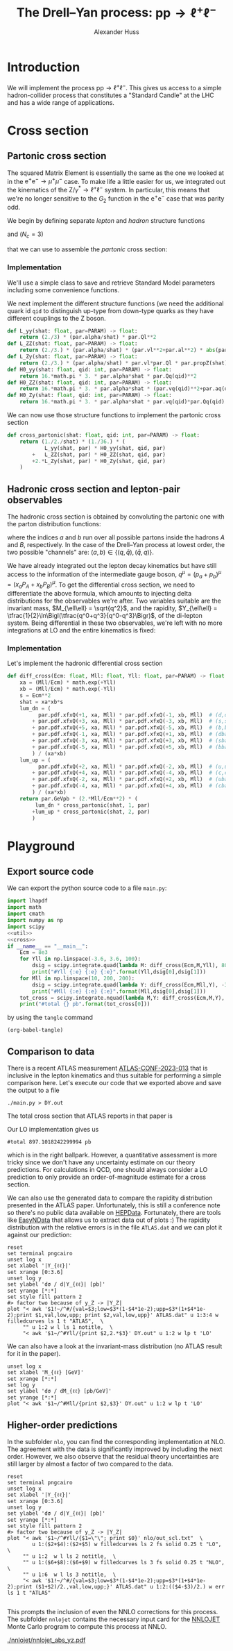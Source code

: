 #+title: The Drell--Yan process: $\mathrm{p}\mathrm{p} \to \ell^+\ell^-$
#+author: Alexander Huss
#+STARTUP: showall
#+EXCLUDE_TAGS: noexport
#+LATEX_HEADER: \usepackage[a4paper]{geometry}
#+LATEX_HEADER: \usepackage{mathtools}


* Introduction
We will implement the process $\mathrm{p}\mathrm{p} \to \ell^+\ell^-$.
This gives us access to a simple hadron-collider process that constitutes a "Standard Candle" at the LHC and has a wide range of applications.

* Cross section

** Partonic cross section

The squared Matrix Element is essentially the same as the one we looked at in the $\mathrm{e}^+\mathrm{e}^- \to \mu^+ \mu^-$ case.
To make life a little easier for us, we integrated out the kinematics of the $\mathrm{Z}/\gamma^*\to\ell^+\ell^-$ system.
In particular, this means that we're no longer sensitive to the $G_2$ function in the $\mathrm{e}^+\mathrm{e}^-$ case that was parity odd.

We begin by defining separate /lepton/ and /hadron/ structure functions
\begin{align}
  L_{\gamma\gamma}(\hat{s})
  &=
  \frac{2}{3}\;\frac{\alpha\; Q_\ell^2}{\hat{s}}
  \\
  L_{\mathrm{Z}\mathrm{Z}}(\hat{s})
  &=
  \frac{2}{3}\;\frac{\alpha\; (v_\ell^2 + a_\ell^2)}{\hat{s}}\;
  \biggl\lvert\frac{\hat{s}}{\hat{s} - M_\mathrm{Z}^2 + \mathrm{i}\Gamma_\mathrm{Z}M_\mathrm{Z}}\biggr\rvert^2
  \\
  L_{\mathrm{Z}\gamma}(\hat{s})
  &=
  \frac{2}{3}\;\frac{\alpha\; v_\ell Q_\ell }{\hat{s}}\;
  \frac{\hat{s}}{\hat{s} - M_\mathrm{Z}^2 + \mathrm{i}\Gamma_\mathrm{Z}M_\mathrm{Z}}
\end{align}
and ($N_c = 3$)
\begin{align}
  \mathcal{H}^{(0)}_{\gamma\gamma}(\hat{s})
  &=
  16\pi\,N_c \, \alpha\;\hat{s} \; Q_q^2
  \\
  \mathcal{H}^{(0)}_{\mathrm{Z}\mathrm{Z}}(\hat{s})
  &=
  16\pi\,N_c \, \alpha\;\hat{s} \; (v_q^2 + a_q^2)
  \\
  \mathcal{H}^{(0)}_{\mathrm{Z}\gamma}(\hat{s})
  &=
  16\pi\,N_c \, \alpha\;\hat{s} \; v_q Q_q
\end{align}
that we can use to assemble the /partonic/ cross section:
\begin{align}
  \hat{\sigma}_{\bar{q}q\to\ell^+\ell^-}(p_a,\,p_b)
  &=
  \frac{1}{2\hat{s}} \; \frac{1}{36} \; \biggl\{
  L_{\gamma\gamma}(\hat{s}) \mathcal{H}^{(0)}_{\gamma\gamma}(\hat{s})
  + L_{\mathrm{Z}\mathrm{Z}}(\hat{s}) \mathcal{H}^{(0)}_{\mathrm{Z}\mathrm{Z}}(\hat{s})
  + 2\mathrm{Re}\Bigl[ L_{\mathrm{Z}\gamma}(\hat{s}) \mathcal{H}^{(0)}_{\mathrm{Z}\gamma}(\hat{s}) \Bigr]
  \biggr\}
\end{align}

*** Implementation
:PROPERTIES:
:header-args: :noweb-ref util
:END:
We'll use a simple class to save and retrieve Standard Model parameters including some convenience functions.
#+begin_src python :exports none
class Parameters(object):
    """very simple class to manage Standard Model Parameters"""

    #> conversion factor from GeV^{-2} into picobarns [pb]
    GeVpb = 0.3893793656e9

    def __init__(self, **kwargs):
        #> these are the independent variables we chose:
        #>  *  sw2 = sin^2(theta_w) with the weak mixing angle theta_w
        #>  *  (MZ, GZ) = mass & width of Z-boson
        self.sw2  = kwargs.pop("sw2", 0.22289722252391824808)
        self.MZ   = kwargs.pop("MZ", 91.1876)
        self.GZ   = kwargs.pop("GZ", 2.495)
        self.sPDF = kwargs.pop("sPDF", "NNPDF31_nnlo_as_0118_luxqed")
        self.iPDF = kwargs.pop("iPDF", 0)
        if len(kwargs) > 0:
            raise RuntimeError("passed unknown parameters: {}".format(kwargs))
        #> we'll cache the PDF set for performance
        lhapdf.setVerbosity(0)
        self.pdf = lhapdf.mkPDF(self.sPDF, self.iPDF)
        #> let's store some more constants (l, u, d = lepton, up-quark, down-quark)
        self.Ql = -1.;    self.I3l = -1./2.;  # charge & weak isospin
        self.Qu = +2./3.; self.I3u = +1./2.;
        self.Qd = -1./3.; self.I3d = -1./2.;
        self.alpha = 1./132.2332297912836907
        #> and some derived quantities
        self.sw = math.sqrt(self.sw2)
        self.cw2 = 1.-self.sw2  # cos^2 = 1-sin^2
        self.cw = math.sqrt(self.cw2)
    #> vector & axial-vector couplings to Z-boson
    @property
    def vl(self) -> float:
        return (self.I3l-2*self.Ql*self.sw2)/(2.*self.sw*self.cw)
    @property
    def al(self) -> float:
        return self.I3l/(2.*self.sw*self.cw)
    def vq(self, qid: int) -> float:
        if qid == 1:  # down-type
            return (self.I3d-2*self.Qd*self.sw2)/(2.*self.sw*self.cw)
        if qid == 2:  # up-type
            return (self.I3u-2*self.Qu*self.sw2)/(2.*self.sw*self.cw)
        raise RuntimeError("vq called with invalid qid: {}".format(qid))
    def aq(self, qid: int) -> float:
        if qid == 1:  # down-type
            return self.I3d/(2.*self.sw*self.cw)
        if qid == 2:  # up-type
            return self.I3u/(2.*self.sw*self.cw)
        raise RuntimeError("aq called with invalid qid: {}".format(qid))
    def Qq(self, qid: int) -> float:
        if qid == 1:  # down-type
            return self.Qd
        if qid == 2:  # up-type
            return self.Qu
        raise RuntimeError("Qq called with invalid qid: {}".format(qid))
    #> the Z-boson propagator
    def propZ(self, s: float) -> complex:
        return s/(s-complex(self.MZ**2,self.GZ*self.MZ))
#> we immediately instantiate an object (default values) in global scope
PARAM = Parameters()

#+end_src
We next implement the different structure functions (we need the additional quark id ~qid~ to distinguish up-type from down-type quarks as they have different couplings to the Z boson.
#+begin_src python
def L_yy(shat: float, par=PARAM) -> float:
    return (2./3) * (par.alpha/shat) * par.Ql**2
def L_ZZ(shat: float, par=PARAM) -> float:
    return (2./3.) * (par.alpha/shat) * (par.vl**2+par.al**2) * abs(par.propZ(shat))**2
def L_Zy(shat: float, par=PARAM) -> float:
    return (2./3.) * (par.alpha/shat) * par.vl*par.Ql * par.propZ(shat).real
def H0_yy(shat: float, qid: int, par=PARAM) -> float:
    return 16.*math.pi * 3. * par.alpha*shat * par.Qq(qid)**2
def H0_ZZ(shat: float, qid: int, par=PARAM) -> float:
    return 16.*math.pi * 3. * par.alpha*shat * (par.vq(qid)**2+par.aq(qid)**2)
def H0_Zy(shat: float, qid: int, par=PARAM) -> float:
    return 16.*math.pi * 3. * par.alpha*shat * par.vq(qid)*par.Qq(qid)
#+end_src
We can now use those structure functions to implement the partonic cross section
#+begin_src python
def cross_partonic(shat: float, qid: int, par=PARAM) -> float:
    return (1./2./shat) * (1./36.) * (
            L_yy(shat, par) * H0_yy(shat, qid, par)
        +   L_ZZ(shat, par) * H0_ZZ(shat, qid, par)
        +2.*L_Zy(shat, par) * H0_Zy(shat, qid, par)
    )
#+end_src

** Hadronic cross section and lepton-pair observables
The hadronic cross section is obtained by convoluting the partonic one with the parton distribution functions:
\begin{align}
  \sigma_{A B \to \ell^+\ell^-} (P_A, P_B)
  &=
  \sum_{a,b}
  \int_0^1\mathrm{d}x_a \; f_{a\vert A}(x_a)
  \int_0^1\mathrm{d}x_b \; f_{b\vert B}(x_b) \;
  \hat{\sigma}_{ab\to\ell^+\ell^-}(x_a P_A,\,x_b P_B)
  \,,
\end{align}
where the indices $a$ and $b$ run over all possible partons inside the hadrons $A$ and $B$, respectively.
In the case of the Drell--Yan process at lowest order, the two possible "channels" are:  $(a,b) \in \{(q,\bar{q}),\,(\bar{q},q)\}$.

We have already integrated out the lepton decay kinematics but have still access to the information of the intermediate gauge boson, $q^\mu = (p_a+p_b)^\mu = (x_a P_A + x_b P_B)^\mu$.
To get the differential cross section, we need to differentiate the above formula, which amounts to injecting delta distributions for the observables we're after.
Two variables suitable are the invariant mass, $M_{\ell\ell} = \sqrt{q^2}$, and the rapidity, $Y_{\ell\ell} = \tfrac{1}{2}\ln\Bigl(\tfrac{q^0+q^3}{q^0-q^3}\Bigr)$, of the di-lepton system.
Being differential in these two observables, we're left with no more integrations at LO and the entire kinematics is fixed:
\begin{align}
  \frac{\mathrm{d}^2\sigma_{A B \to \ell^+\ell^-}}{\mathrm{d}M_{\ell\ell}\mathrm{d}Y_{\ell\ell}}
  &=
  f_{a\vert A}(x_a) \; f_{b\vert B}(x_b) \; \frac{2\,M_{\ell\ell}}{E_\mathrm{cm}^2} \;
  \hat{\sigma}_{ab\to\ell^+\ell^-}(x_a P_A,\,x_b P_B)
  \;\bigg\vert_{x_{a/b}\equiv\tfrac{M_{\ell\ell}}{E_\mathrm{cm}}\mathrm{e}^{\pm Y_{\ell\ell}}}
\end{align}

*** Implementation
:PROPERTIES:
:header-args: :noweb-ref cross
:END:
Let's implement the hadronic differential cross section
#+begin_src python
def diff_cross(Ecm: float, Mll: float, Yll: float, par=PARAM) -> float:
    xa = (Mll/Ecm) * math.exp(+Yll)
    xb = (Mll/Ecm) * math.exp(-Yll)
    s = Ecm**2
    shat = xa*xb*s
    lum_dn = (
          par.pdf.xfxQ(+1, xa, Mll) * par.pdf.xfxQ(-1, xb, Mll)  # (d,dbar)
        + par.pdf.xfxQ(+3, xa, Mll) * par.pdf.xfxQ(-3, xb, Mll)  # (s,sbar)
        + par.pdf.xfxQ(+5, xa, Mll) * par.pdf.xfxQ(-5, xb, Mll)  # (b,bbar)
        + par.pdf.xfxQ(-1, xa, Mll) * par.pdf.xfxQ(+1, xb, Mll)  # (dbar,d)
        + par.pdf.xfxQ(-3, xa, Mll) * par.pdf.xfxQ(+3, xb, Mll)  # (sbar,s)
        + par.pdf.xfxQ(-5, xa, Mll) * par.pdf.xfxQ(+5, xb, Mll)  # (bbar,b)
        ) / (xa*xb)
    lum_up = (
          par.pdf.xfxQ(+2, xa, Mll) * par.pdf.xfxQ(-2, xb, Mll)  # (u,ubar)
        + par.pdf.xfxQ(+4, xa, Mll) * par.pdf.xfxQ(-4, xb, Mll)  # (c,cbar)
        + par.pdf.xfxQ(-2, xa, Mll) * par.pdf.xfxQ(+2, xb, Mll)  # (ubar,u)
        + par.pdf.xfxQ(-4, xa, Mll) * par.pdf.xfxQ(+4, xb, Mll)  # (cbar,c)
        ) / (xa*xb)
    return par.GeVpb * (2.*Mll/Ecm**2) * (
         lum_dn * cross_partonic(shat, 1, par)
        +lum_up * cross_partonic(shat, 2, par)
        )
#+end_src



* Playground

** Export source code
We can export the python source code to a file =main.py=:
#+begin_src python :noweb yes :tangle main.py :shebang "#!/usr/bin/env python"
import lhapdf
import math
import cmath
import numpy as np
import scipy
<<util>>
<<cross>>
if __name__ == "__main__":
    Ecm = 8e3
    for Yll in np.linspace(-3.6, 3.6, 100):
        dsig = scipy.integrate.quad(lambda M: diff_cross(Ecm,M,Yll), 80., 100., epsrel=1e-3)
        print("#Yll {:e} {:e} {:e}".format(Yll,dsig[0],dsig[1]))
    for Mll in np.linspace(10, 200, 200):
        dsig = scipy.integrate.quad(lambda Y: diff_cross(Ecm,Mll,Y), -3.6, +3.6, epsrel=1e-3)
        print("#Mll {:e} {:e} {:e}".format(Mll,dsig[0],dsig[1]))
    tot_cross = scipy.integrate.nquad(lambda M,Y: diff_cross(Ecm,M,Y), [[80.,100.],[-3.6,+3.6]], opts={'epsrel':1e-3})
    print("#total {} pb".format(tot_cross[0]))
#+end_src

by using the ~tangle~ command
#+begin_src elisp :results silent
(org-babel-tangle)
#+end_src

** Comparison to data
There is a recent ATLAS measurement [[https://atlas.web.cern.ch/Atlas/GROUPS/PHYSICS/CONFNOTES/ATLAS-CONF-2023-013/][ATLAS-CONF-2023-013]] that is inclusive in the lepton kinematics and thus suitable for performing a simple comparison here.
Let's execute our code that we exported above and save the output to a file
#+begin_src shell : :results silent
./main.py > DY.out
#+end_src
The total cross section that ATLAS reports in that paper is
\begin{align}
  \sigma_\mathrm{Z}
  &=
  1055.3 \;\pm 0.7 \,\text{(stat.)} \;\pm 2.2 \,\text{(syst.)} \;\pm 19.0 \,\text{(lumi.)} \,\mathrm{pb}
\end{align}
Our LO implementation gives us
#+begin_src shell :exports results :results verbatim
grep "^#total" DY.out
#+end_src

#+RESULTS:
: #total 897.1018242299994 pb
which is in the right ballpark.
However, a quantitative assessment is more tricky since we don't have any uncertainty estimate on our theory predictions.
For calculations in QCD, one should always consider a LO prediction to only provide an order-of-magnitude estimate for a cross section.

We can also use the generated data to compare the rapidity distribution presented in the ATLAS paper.
Unfortunately, this is still a conference note so there's no public data available on [[https://www.hepdata.net/][HEPData]].
Fortunately, there are tools like [[https://arxiv.org/abs/0710.2896][EasyNData]] that allows us to extract data out of plots :)
The rapidity distribution with the relative errors is in the file =ATLAS.dat= and we can plot it against our prediction:
#+begin_src gnuplot :file Yll.png
reset
set terminal pngcairo
unset log x
set xlabel '|Y_{ℓℓ}|'
set xrange [0:3.6]
unset log y
set ylabel 'dσ / d|Y_{ℓℓ}| [pb]'
set yrange [*:*]
set style fill pattern 2
#> factor two because of y_Z -> |Y_Z|
plot "< awk '$1!~/^#/{val=$3;low=$3*(1-$4*1e-2);upp=$3*(1+$4*1e-2);print $1,val,low,upp; print $2,val,low,upp}' ATLAS.dat" u 1:3:4 w filledcurves ls 1 t "ATLAS",  \
     "" u 1:2 w l ls 1 notitle,  \
     "< awk '$1~/^#Yll/{print $2,2.*$3}' DY.out" u 1:2 w lp t 'LO'
#+end_src

#+RESULTS:
[[file:Yll.png]]
We see that a similar offset as in the total cross section but it appears to be largely a normalization issue and the /shape/ itself is rather well described.

We can also have a look at the invariant-mass distribution (no ATLAS result for it in the paper).
#+begin_src gnuplot :file Mll.png
unset log x
set xlabel 'M_{ℓℓ} [GeV]'
set xrange [*:*]
set log y
set ylabel 'dσ / dM_{ℓℓ} [pb/GeV]'
set yrange [*:*]
plot "< awk '$1~/^#Mll/{print $2,$3}' DY.out" u 1:2 w lp t 'LO'
#+end_src

#+RESULTS:
[[file:Mll.png]]
We can see a similar picture of the photon pole and the Z-boson resonance as in the lepton collider example.

** Higher-order predictions
In the subfolder ~nlo~, you can find the corresponding implementation at NLO.
The agreement with the data is significantly improved by including the next order.
However, we also observe that the residual theory uncertainties are still larger by almost a factor of two compared to the data.

#+begin_src gnuplot :file Yll_nlo.png
reset
set terminal pngcairo
unset log x
set xlabel '|Y_{ℓℓ}|'
set xrange [0:3.6]
unset log y
set ylabel 'dσ / d|Y_{ℓℓ}| [pb]'
set yrange [*:*]
set style fill pattern 2
#> factor two because of y_Z -> |Y_Z|
plot "< awk '$1~/^#Yll/{$1=\"\"; print $0}' nlo/out_scl.txt"  \
        u 1:($2+$4):($2+$5) w filledcurves ls 2 fs solid 0.25 t "LO",  \
     "" u 1:2  w l ls 2 notitle,  \
     "" u 1:($6+$8):($6+$9) w filledcurves ls 3 fs solid 0.25 t "NLO",  \
     "" u 1:6  w l ls 3 notitle,  \
     "< awk '$1!~/^#/{val=$3;low=$3*(1-$4*1e-2);upp=$3*(1+$4*1e-2);print ($1+$2)/2.,val,low,upp;}' ATLAS.dat" u 1:2:(($4-$3)/2.) w err ls 1 t "ATLAS"

#+end_src

#+RESULTS:
[[file:Yll_nlo.png]]

This prompts the inclusion of even the NNLO corrections for this process.
The subfolder ~nnlojet~ contains the necessary input card for the [[https://nnlojet.hepforge.org/][NNLOJET]] Monte Carlo program to compute this process at NNLO.

#+CAPTION: NNLO prediction using NNLOJET.
[[./nnlojet/nnlojet_abs_yz.pdf]]
